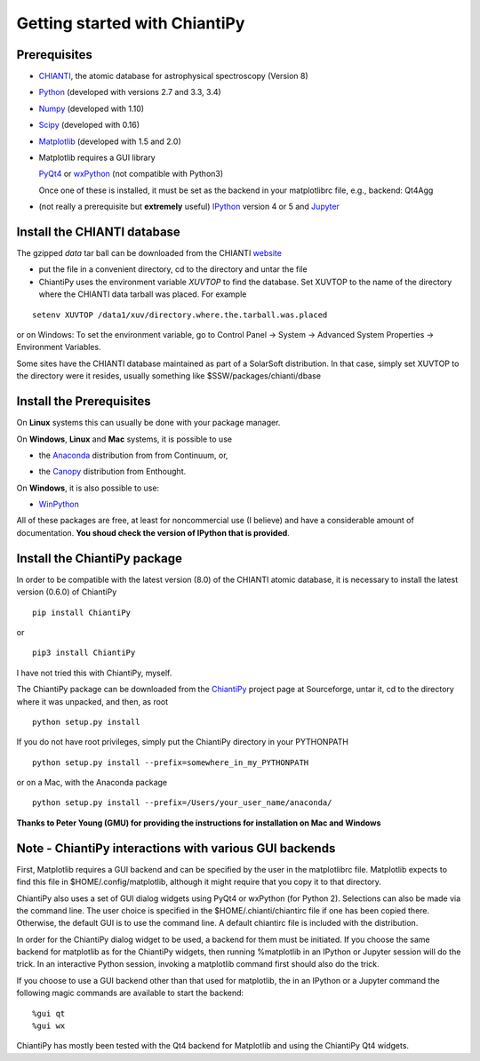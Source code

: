 ==============================
Getting started with ChiantiPy
==============================

Prerequisites
-------------

* CHIANTI_, the atomic database for astrophysical spectroscopy (Version 8)

.. _CHIANTI: http://www.chiantidatabase.org/

* Python_ (developed with versions 2.7 and 3.3, 3.4)

.. _PYTHON:  http://www.python.org

* Numpy_ (developed with 1.10)

.. _Numpy:  http://www.scipy.org/

* Scipy_ (developed with 0.16)

.. _Scipy:  http://www.scipy.org/

* Matplotlib_ (developed with 1.5 and 2.0)

.. _Matplotlib:  http://matplotlib.sourceforge.net/

* Matplotlib requires a GUI library

  PyQt4_ or wxPython_ (not compatible with Python3)
  
  Once one of these is installed, it must be set as the backend in your matplotlibrc file, e.g., backend:  Qt4Agg

.. _PyQt4: http://www.riverbankcomputing.co.uk/

.. _wxPython:  http://www.wxpython.org/


* (not really a prerequisite but **extremely** useful) IPython_ version 4 or 5 and Jupyter_
  
.. _IPython:  http://ipython.org

.. _Jupyter: http://jupyter.readthedocs.io/en/latest/


Install the CHIANTI database
----------------------------

The gzipped *data* tar ball can be downloaded from the CHIANTI website_

.. _website: http://www.chiantidatabase.org/chianti_download.html

*  put the file in a convenient directory, cd to the directory and untar the file

* ChiantiPy uses the environment variable *XUVTOP* to find the database.  Set XUVTOP to the name of the directory where the CHIANTI data tarball was placed.  For example

::
	
  setenv XUVTOP /data1/xuv/directory.where.the.tarball.was.placed
  

or on Windows:   To set the environment variable, go to Control Panel -> System -> Advanced System Properties -> Environment Variables.


Some sites have the CHIANTI database maintained as part of a SolarSoft distribution.  In that case, simply set XUVTOP to the directory were it resides, usually something like $SSW/packages/chianti/dbase

Install the Prerequisites
-------------------------

On **Linux** systems this can usually be done with your package manager.

On **Windows**, **Linux** and **Mac** systems, it is possible to use 

* the Anaconda_ distribution from from Continuum, or,

.. _Anaconda:  http://continuum.io/downloads

* the Canopy_ distribution from Enthought.

.. _Canopy:  https://store.enthought.com/downloads/#default

On **Windows**, it is also possible to use:

* WinPython_

.. _WinPython:  http://winpython.github.io/

All of these packages are free, at least for noncommercial use (I believe) and have a considerable amount of documentation.  **You shoud check the version of IPython that is provided**.


Install the ChiantiPy package
-----------------------------

In order to be compatible with the latest version (8.0) of the CHIANTI atomic database, it is necessary to install the latest version (0.6.0) of ChiantiPy

::

  pip install ChiantiPy
  
or

::

  pip3 install ChiantiPy


I have not tried this with ChiantiPy, myself.


The ChiantiPy package can be downloaded from the ChiantiPy_ project page at Sourceforge, untar it, cd to the directory where it was unpacked, and then, as root

.. _ChiantiPy:  http://sourceforge.net/projects/chiantipy/

::

  python setup.py install

If you do not have root privileges, simply put the ChiantiPy directory in your PYTHONPATH

::

  python setup.py install --prefix=somewhere_in_my_PYTHONPATH


or on a Mac, with the Anaconda package

::

  python setup.py install --prefix=/Users/your_user_name/anaconda/

**Thanks to Peter Young (GMU) for providing the instructions for installation on Mac and Windows**

Note - ChiantiPy interactions with various GUI backends
-------------------------------------------------------

First, Matplotlib requires a GUI backend and can be specified by the user in the matplotlibrc file.  Matplotlib expects to find this file in  $HOME/.config/matplotlib, although it might require that you copy it to that directory.

ChiantiPy also uses a set of GUI dialog widgets using PyQt4 or wxPython (for Python 2).  Selections can also be made via the command line.  The user choice is specified in the $HOME/.chianti/chiantirc file if one has been copied there.  Otherwise, the default GUI is to use the command line.  A default chiantirc file is included with the distribution.

In order for the ChiantiPy dialog widget to be used, a backend for them must be initiated.  If you choose the same backend for matplotlib as for the ChiantiPy widgets, then running %matplotlib in an IPython or Jupyter session will do the trick.  In an interactive Python session, invoking a matplotlib command first should also do the trick.

If you choose to use a GUI backend other than that used for matplotlib, the in an IPython or a Jupyter command the following magic commands are available to start the backend:

::

  %gui qt
  %gui wx


ChiantiPy has mostly been tested with the Qt4 backend for Matplotlib and using the ChiantiPy Qt4 widgets.

